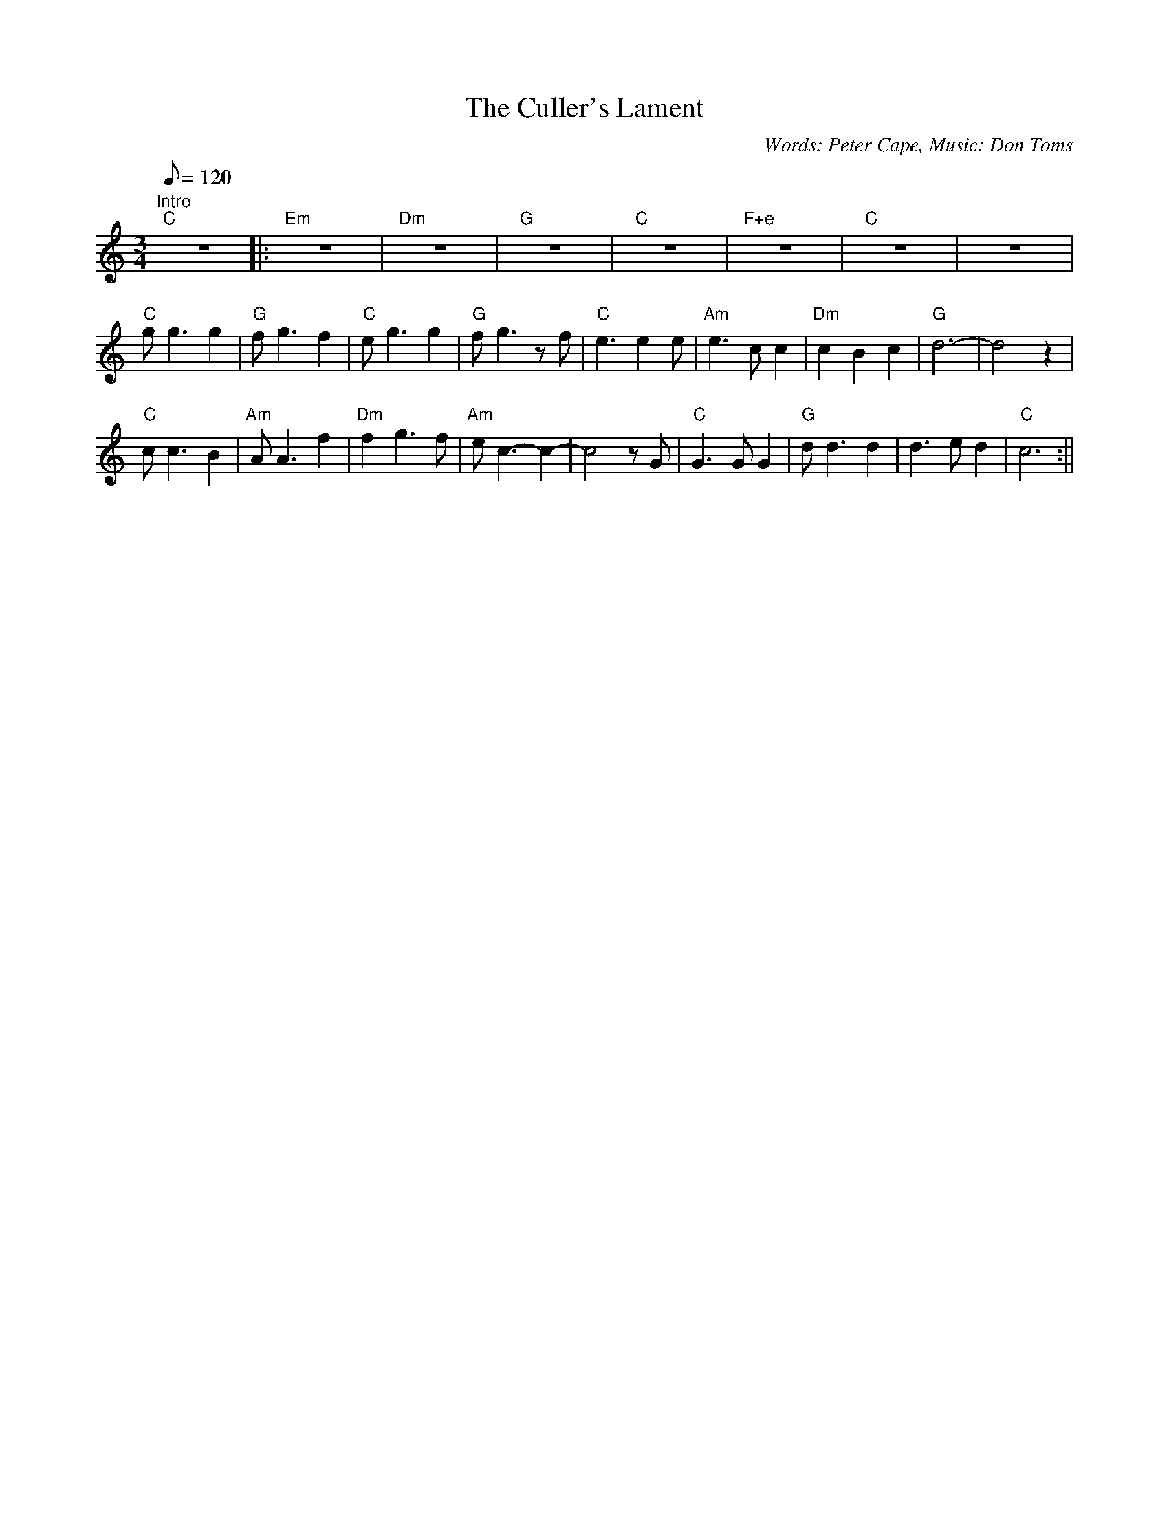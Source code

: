X: 3
T:Culler's Lament, The
M:3/4
L:1/8
Q:120
C:Words: Peter Cape, Music: Don Toms
K:C
"Intro"
"C"z6|:"Em"z6|"Dm"z6|"G"z6|"C"z6|"F+e"z6|"C"z6|z6|!
"C"gg3g2|"G"fg3f2|"C"eg3g2|"G"fg3zf|
"C"e3e2e|"Am"e3cc2|"Dm"c2B2c2|"G"d6-|d4z2|!
"C"cc3B2|"Am"AA3f2|"Dm"f2g3f|"Am"ec3-c2-|c4zG|
"C"G3GG2|"G"dd3d2|d3ed2|"C"c6:||
